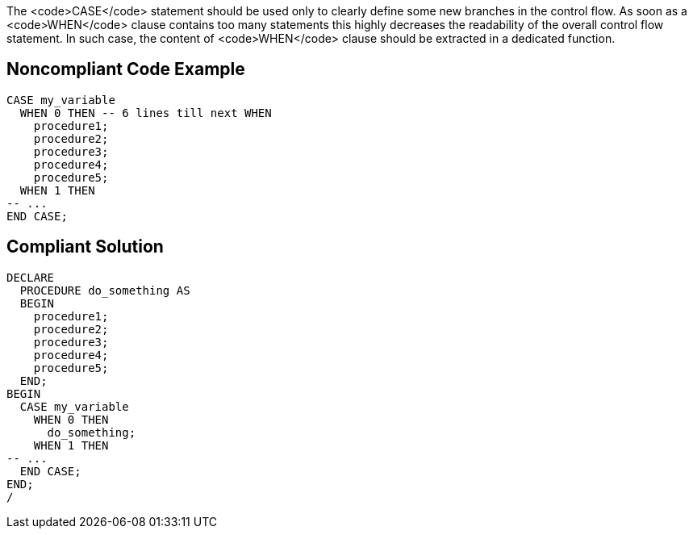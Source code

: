 The <code>CASE</code> statement should be used only to clearly define some new branches in the control flow. As soon as a <code>WHEN</code> clause contains too many statements this highly decreases the readability of the overall control flow statement. In such case, the content of <code>WHEN</code> clause should be extracted in a dedicated function.

== Noncompliant Code Example

----
CASE my_variable
  WHEN 0 THEN -- 6 lines till next WHEN
    procedure1;
    procedure2;
    procedure3;
    procedure4;
    procedure5;
  WHEN 1 THEN
-- ...
END CASE;
----

== Compliant Solution

----
DECLARE
  PROCEDURE do_something AS
  BEGIN
    procedure1;
    procedure2;
    procedure3;
    procedure4;
    procedure5;
  END;
BEGIN
  CASE my_variable
    WHEN 0 THEN
      do_something;
    WHEN 1 THEN
-- ...
  END CASE;
END;
/
----
